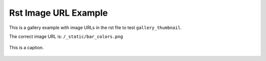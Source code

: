 =====================
Rst Image URL Example
=====================

This is a gallery example with image URLs in the rst file to test ``gallery_thumbnail``. 

The correct image URL is: ``/_static/bar_colors.png``

.. image:: /_static/barchart.png
    :align: center

.. image:: /_static/bar_colors.png
    :align: center
    :alt: gallery_thumbnail

.. figure:: /_static/affine.png
    :align: center
    
    This is a caption.